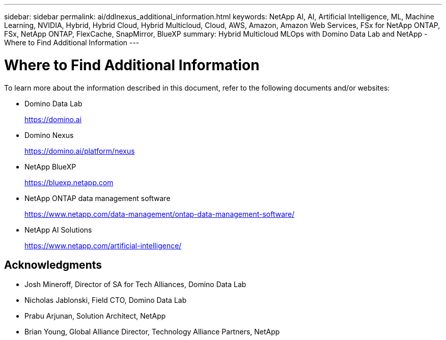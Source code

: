 ---
sidebar: sidebar
permalink: ai/ddlnexus_additional_information.html
keywords: NetApp AI, AI, Artificial Intelligence, ML, Machine Learning, NVIDIA, Hybrid, Hybrid Cloud, Hybrid Multicloud, Cloud, AWS, Amazon, Amazon Web Services, FSx for NetApp ONTAP, FSx, NetApp ONTAP, FlexCache, SnapMirror, BlueXP
summary: Hybrid Multicloud MLOps with Domino Data Lab and NetApp - Where to Find Additional Information
---

= Where to Find Additional Information
:hardbreaks:
:nofooter:
:icons: font
:linkattrs:
:imagesdir: ../media/

[.lead]
To learn more about the information described in this document, refer to the following documents and/or websites:

* Domino Data Lab
+
link:https://domino.ai[https://domino.ai]

* Domino Nexus
+
link:https://domino.ai/platform/nexus[https://domino.ai/platform/nexus]

* NetApp BlueXP
+
link:https://bluexp.netapp.com[https://bluexp.netapp.com]

* NetApp ONTAP data management software
+
link:https://www.netapp.com/data-management/ontap-data-management-software/[https://www.netapp.com/data-management/ontap-data-management-software/]

* NetApp AI Solutions
+
link:https://www.netapp.com/artificial-intelligence/[https://www.netapp.com/artificial-intelligence/]

== Acknowledgments

* Josh Mineroff, Director of SA for Tech Alliances, Domino Data Lab
* Nicholas Jablonski, Field CTO, Domino Data Lab
* Prabu Arjunan, Solution Architect, NetApp
* Brian Young, Global Alliance Director, Technology Alliance Partners, NetApp
